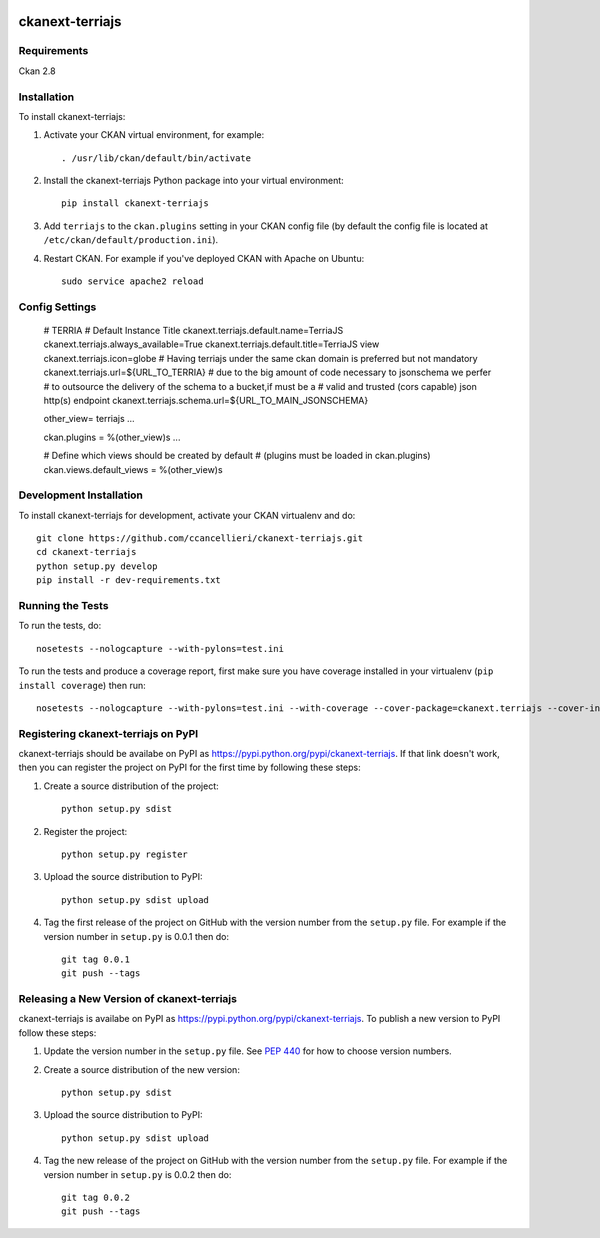 .. You should enable this project on travis-ci.org and coveralls.io to make
   these badges work. The necessary Travis and Coverage config files have been
   generated for you.

.. image:: https://travis-ci.org/ccancellieri/ckanext-terriajs.svg?branch=master
    :target: https://travis-ci.org/ccancellieri/ckanext-terriajs

.. image:: https://coveralls.io/repos/ccancellieri/ckanext-terriajs/badge.svg
  :target: https://coveralls.io/r/ccancellieri/ckanext-terriajs

.. image:: https://pypip.in/download/ckanext-terriajs/badge.svg
    :target: https://pypi.python.org/pypi//ckanext-terriajs/
    :alt: Downloads

.. image:: https://pypip.in/version/ckanext-terriajs/badge.svg
    :target: https://pypi.python.org/pypi/ckanext-terriajs/
    :alt: Latest Version

.. image:: https://pypip.in/py_versions/ckanext-terriajs/badge.svg
    :target: https://pypi.python.org/pypi/ckanext-terriajs/
    :alt: Supported Python versions

.. image:: https://pypip.in/status/ckanext-terriajs/badge.svg
    :target: https://pypi.python.org/pypi/ckanext-terriajs/
    :alt: Development Status

.. image:: https://pypip.in/license/ckanext-terriajs/badge.svg
    :target: https://pypi.python.org/pypi/ckanext-terriajs/LICENSE
    :alt: License

=============
ckanext-terriajs
=============

.. Put a description of your extension here:
   What does it do? What features does it have?
   Consider including some screenshots or embedding a video!


------------
Requirements
------------

Ckan 2.8

------------
Installation
------------

.. Add any additional install steps to the list below.
   For example installing any non-Python dependencies or adding any required
   config settings.

To install ckanext-terriajs:

1. Activate your CKAN virtual environment, for example::

     . /usr/lib/ckan/default/bin/activate

2. Install the ckanext-terriajs Python package into your virtual environment::

     pip install ckanext-terriajs

3. Add ``terriajs`` to the ``ckan.plugins`` setting in your CKAN
   config file (by default the config file is located at
   ``/etc/ckan/default/production.ini``).

4. Restart CKAN. For example if you've deployed CKAN with Apache on Ubuntu::

     sudo service apache2 reload


---------------
Config Settings
---------------

   # TERRIA
   # Default Instance Title
   ckanext.terriajs.default.name=TerriaJS
   ckanext.terriajs.always_available=True
   ckanext.terriajs.default.title=TerriaJS view
   ckanext.terriajs.icon=globe
   # Having terriajs under the same ckan domain is preferred but not mandatory
   ckanext.terriajs.url=${URL_TO_TERRIA}
   # due to the big amount of code necessary to jsonschema we perfer
   # to outsource the delivery of the schema to a bucket,if must be a
   # valid and trusted (cors capable) json http(s) endpoint
   ckanext.terriajs.schema.url=${URL_TO_MAIN_JSONSCHEMA}

   other_view= terriajs ...

   ckan.plugins = %(other_view)s ...

   # Define which views should be created by default
   # (plugins must be loaded in ckan.plugins)
   ckan.views.default_views = %(other_view)s

------------------------
Development Installation
------------------------

To install ckanext-terriajs for development, activate your CKAN virtualenv and
do::

    git clone https://github.com/ccancellieri/ckanext-terriajs.git
    cd ckanext-terriajs
    python setup.py develop
    pip install -r dev-requirements.txt


-----------------
Running the Tests
-----------------

To run the tests, do::

    nosetests --nologcapture --with-pylons=test.ini

To run the tests and produce a coverage report, first make sure you have
coverage installed in your virtualenv (``pip install coverage``) then run::

    nosetests --nologcapture --with-pylons=test.ini --with-coverage --cover-package=ckanext.terriajs --cover-inclusive --cover-erase --cover-tests


---------------------------------
Registering ckanext-terriajs on PyPI
---------------------------------

ckanext-terriajs should be availabe on PyPI as
https://pypi.python.org/pypi/ckanext-terriajs. If that link doesn't work, then
you can register the project on PyPI for the first time by following these
steps:

1. Create a source distribution of the project::

     python setup.py sdist

2. Register the project::

     python setup.py register

3. Upload the source distribution to PyPI::

     python setup.py sdist upload

4. Tag the first release of the project on GitHub with the version number from
   the ``setup.py`` file. For example if the version number in ``setup.py`` is
   0.0.1 then do::

       git tag 0.0.1
       git push --tags


----------------------------------------
Releasing a New Version of ckanext-terriajs
----------------------------------------

ckanext-terriajs is availabe on PyPI as https://pypi.python.org/pypi/ckanext-terriajs.
To publish a new version to PyPI follow these steps:

1. Update the version number in the ``setup.py`` file.
   See `PEP 440 <http://legacy.python.org/dev/peps/pep-0440/#public-version-identifiers>`_
   for how to choose version numbers.

2. Create a source distribution of the new version::

     python setup.py sdist

3. Upload the source distribution to PyPI::

     python setup.py sdist upload

4. Tag the new release of the project on GitHub with the version number from
   the ``setup.py`` file. For example if the version number in ``setup.py`` is
   0.0.2 then do::

       git tag 0.0.2
       git push --tags
